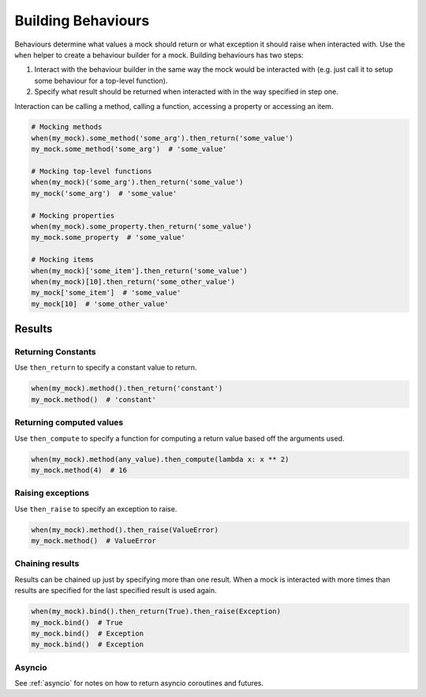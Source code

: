 Building Behaviours
===================

Behaviours determine what values a mock should return or what exception it should raise when interacted with. Use the ``when`` helper to create a behaviour builder for a mock. Building behaviours has two steps:

1. Interact with the behaviour builder in the same way the mock would be interacted with (e.g. just call it to setup some behaviour for a top-level function).
2. Specify what result should be returned when interacted with in the way specified in step one.

Interaction can be calling a method, calling a function, accessing a property or accessing an item.

.. code-block:: python

  # Mocking methods
  when(my_mock).some_method('some_arg').then_return('some_value')
  my_mock.some_method('some_arg')  # 'some_value'

  # Mocking top-level functions
  when(my_mock)('some_arg').then_return('some_value')
  my_mock('some_arg')  # 'some_value'

  # Mocking properties
  when(my_mock).some_property.then_return('some_value')
  my_mock.some_property  # 'some_value'

  # Mocking items
  when(my_mock)['some_item'].then_return('some_value')
  when(my_mock)[10].then_return('some_other_value')
  my_mock['some_item']  # 'some_value'
  my_mock[10]  # 'some_other_value'

Results
-------

Returning Constants
^^^^^^^^^^^^^^^^^^^

Use ``then_return`` to specify a constant value to return.

.. code-block:: python

  when(my_mock).method().then_return('constant')
  my_mock.method()  # 'constant'

Returning computed values
^^^^^^^^^^^^^^^^^^^^^^^^^

Use ``then_compute`` to specify a function for computing a return value based off the arguments used.

.. code-block:: python

  when(my_mock).method(any_value).then_compute(lambda x: x ** 2)
  my_mock.method(4)  # 16

Raising exceptions
^^^^^^^^^^^^^^^^^^

Use ``then_raise`` to specify an exception to raise.

.. code-block:: python

  when(my_mock).method().then_raise(ValueError)
  my_mock.method()  # ValueError

Chaining results
^^^^^^^^^^^^^^^^

Results can be chained up just by specifying more than one result. When a mock is interacted with more times than results are specified for the last specified result is used again.

.. code-block:: python

  when(my_mock).bind().then_return(True).then_raise(Exception)
  my_mock.bind()  # True
  my_mock.bind()  # Exception
  my_mock.bind()  # Exception

Asyncio
^^^^^^^

See :ref:`asyncio` for notes on how to return asyncio coroutines and futures.
